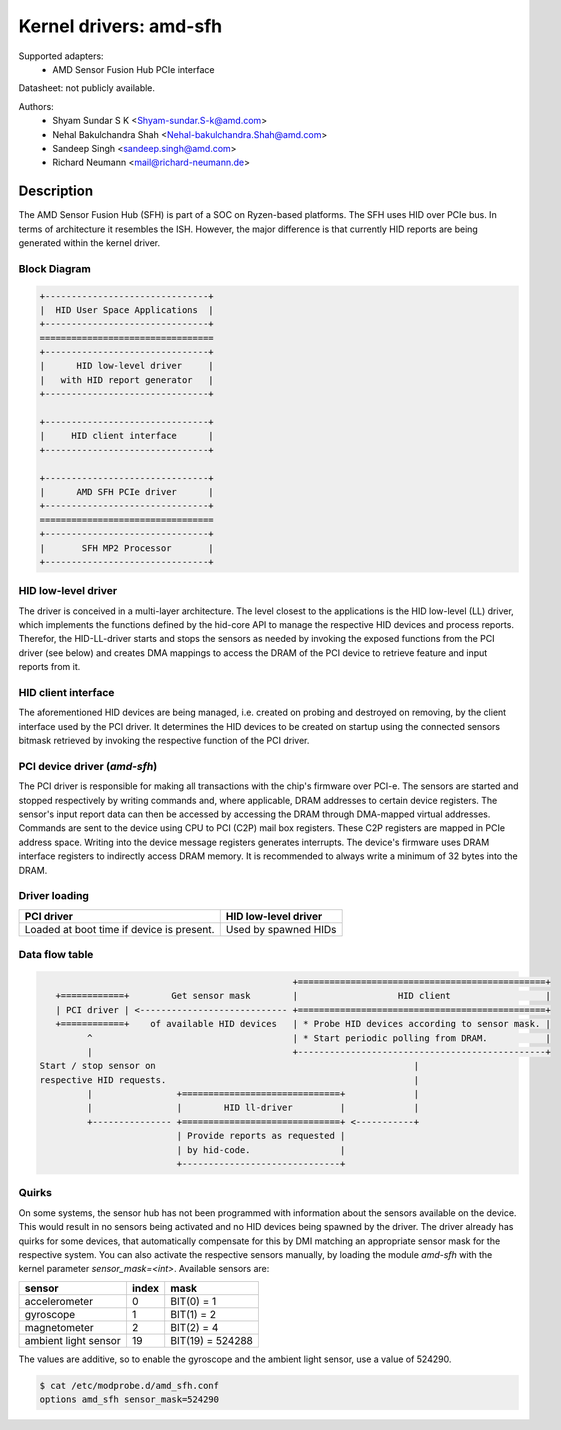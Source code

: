 =======================
Kernel drivers: amd-sfh
=======================

Supported adapters:
  * AMD Sensor Fusion Hub PCIe interface

Datasheet: not publicly available.

Authors:
        - Shyam Sundar S K <Shyam-sundar.S-k@amd.com>
        - Nehal Bakulchandra Shah <Nehal-bakulchandra.Shah@amd.com>
        - Sandeep Singh <sandeep.singh@amd.com>
        - Richard Neumann <mail@richard-neumann.de>

Description
===========
The AMD Sensor Fusion Hub (SFH) is part of a SOC on Ryzen-based platforms.
The SFH uses HID over PCIe bus. In terms of architecture it resembles the ISH.
However, the major difference is that currently HID reports are being generated
within the kernel driver.

Block Diagram
-------------
.. code-block:: none

    +-------------------------------+
    |  HID User Space Applications  |
    +-------------------------------+
    =================================
    +-------------------------------+
    |      HID low-level driver     |
    |   with HID report generator   |
    +-------------------------------+

    +-------------------------------+
    |     HID client interface      |
    +-------------------------------+

    +-------------------------------+
    |      AMD SFH PCIe driver      |
    +-------------------------------+
    =================================
    +-------------------------------+
    |       SFH MP2 Processor       |
    +-------------------------------+

HID low-level driver
--------------------
The driver is conceived in a multi-layer architecture.
The level closest to the applications is the HID low-level (LL) driver,
which implements the functions defined by the hid-core API to manage the
respective HID devices and process reports.
Therefor, the HID-LL-driver starts and stops the sensors as needed by invoking
the exposed functions from the PCI driver (see below) and creates DMA mappings
to access the DRAM of the PCI device to retrieve feature and input reports
from it.

HID client interface
--------------------
The aforementioned HID devices are being managed, i.e. created on probing and
destroyed on removing, by the client interface used by the PCI driver.
It determines the HID devices to be created on startup using the connected
sensors bitmask retrieved by invoking the respective function of the PCI driver.

PCI device driver (`amd-sfh`)
---------------------------------
The PCI driver is responsible for making all transactions with the chip's
firmware over PCI-e.
The sensors are started and stopped respectively by writing commands
and, where applicable, DRAM addresses to certain device registers.
The sensor's input report data can then be accessed by accessing the DRAM
through DMA-mapped virtual addresses. Commands are sent to the device using
CPU to PCI (C2P) mail box registers. These C2P registers are mapped in PCIe
address space. Writing into the device message registers generates interrupts.
The device's firmware uses DRAM interface registers to indirectly access DRAM
memory. It is recommended to always write a minimum of 32 bytes into the DRAM.

Driver loading
--------------

+------------------------+----------------------+
|       PCI driver       | HID low-level driver |
+========================+======================+
| Loaded at boot time if | Used by spawned HIDs |
| device is present.     |                      |
+------------------------+----------------------+

Data flow table
---------------
.. code-block:: none

                                                 +===============================================+
    +============+        Get sensor mask        |                   HID client                  |
    | PCI driver | <---------------------------- +===============================================+
    +============+    of available HID devices   | * Probe HID devices according to sensor mask. |
          ^                                      | * Start periodic polling from DRAM.           |
          |                                      +-----------------------------------------------+
 Start / stop sensor on                                                 |
 respective HID requests.                                               |
          |                +==============================+             |
          |                |        HID ll-driver         |             |
          +--------------- +==============================+ <-----------+
                           | Provide reports as requested |
                           | by hid-code.                 |
                           +------------------------------+

Quirks
------
On some systems, the sensor hub has not been programmed with information about
the sensors available on the device. This would result in no sensors being
activated and no HID devices being spawned by the driver.
The driver already has quirks for some devices, that automatically
compensate for this by DMI matching an appropriate sensor mask for the
respective system.
You can also activate the respective sensors manually, by loading the module
`amd-sfh` with the kernel parameter `sensor_mask=<int>`.
Available sensors are:

+----------------------+-------+------------------+
|        sensor        | index |       mask       |
+======================+=======+==================+
| accelerometer        |     0 | BIT(0)  =      1 |
+----------------------+-------+------------------+
| gyroscope            |     1 | BIT(1)  =      2 |
+----------------------+-------+------------------+
| magnetometer         |     2 | BIT(2)  =      4 |
+----------------------+-------+------------------+
| ambient light sensor |    19 | BIT(19) = 524288 |
+----------------------+-------+------------------+

The values are additive, so to enable the gyroscope and the
ambient light sensor, use a value of 524290.

.. code-block:: console

	$ cat /etc/modprobe.d/amd_sfh.conf
	options amd_sfh sensor_mask=524290
